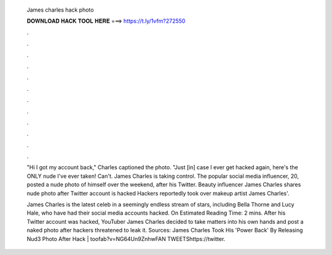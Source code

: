   James charles hack photo
  
  
  
  𝐃𝐎𝐖𝐍𝐋𝐎𝐀𝐃 𝐇𝐀𝐂𝐊 𝐓𝐎𝐎𝐋 𝐇𝐄𝐑𝐄 ===> https://t.ly/1vfm?272550
  
  
  
  .
  
  
  
  .
  
  
  
  .
  
  
  
  .
  
  
  
  .
  
  
  
  .
  
  
  
  .
  
  
  
  .
  
  
  
  .
  
  
  
  .
  
  
  
  .
  
  
  
  .
  
  "Hi I got my account back," Charles captioned the photo. "Just [in] case I ever get hacked again, here's the ONLY nude I've ever taken! Can't. James Charles is taking control. The popular social media influencer, 20, posted a nude photo of himself over the weekend, after his Twitter. Beauty influencer James Charles shares nude photo after Twitter account is hacked Hackers reportedly took over makeup artist James Charles'.
  
  James Charles is the latest celeb in a seemingly endless stream of stars, including Bella Thorne and Lucy Hale, who have had their social media accounts hacked. On Estimated Reading Time: 2 mins. After his Twitter account was hacked, YouTuber James Charles decided to take matters into his own hands and post a naked photo after hackers threatened to leak it. Sources: James Charles Took His 'Power Back' By Releasing Nud3 Photo After Hack | toofab?v=NG64Un9ZnhwFAN TWEETShttps://twitter.
